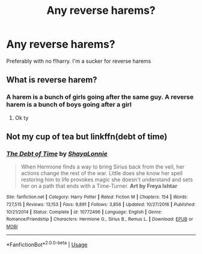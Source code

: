 #+TITLE: Any reverse harems?

* Any reverse harems?
:PROPERTIES:
:Author: HellaHotLancelot
:Score: 10
:DateUnix: 1594521793.0
:DateShort: 2020-Jul-12
:FlairText: Request
:END:
Preferably with no f!harry. I'm a sucker for reverse harems


** What is reverse harem?
:PROPERTIES:
:Author: hungrybluefish
:Score: 3
:DateUnix: 1594551277.0
:DateShort: 2020-Jul-12
:END:

*** A harem is a bunch of girls going after the same guy. A reverse harem is a bunch of boys going after a girl
:PROPERTIES:
:Author: HellaHotLancelot
:Score: 3
:DateUnix: 1594570300.0
:DateShort: 2020-Jul-12
:END:

**** Ok ty
:PROPERTIES:
:Author: hungrybluefish
:Score: 1
:DateUnix: 1594574236.0
:DateShort: 2020-Jul-12
:END:


** Not my cup of tea but linkffn(debt of time)
:PROPERTIES:
:Author: alamptr
:Score: 1
:DateUnix: 1594543436.0
:DateShort: 2020-Jul-12
:END:

*** [[https://www.fanfiction.net/s/10772496/1/][*/The Debt of Time/*]] by [[https://www.fanfiction.net/u/5869599/ShayaLonnie][/ShayaLonnie/]]

#+begin_quote
  When Hermione finds a way to bring Sirius back from the veil, her actions change the rest of the war. Little does she know her spell restoring him to life provokes magic she doesn't understand and sets her on a path that ends with a Time-Turner. *Art by Freya Ishtar*
#+end_quote

^{/Site/:} ^{fanfiction.net} ^{*|*} ^{/Category/:} ^{Harry} ^{Potter} ^{*|*} ^{/Rated/:} ^{Fiction} ^{M} ^{*|*} ^{/Chapters/:} ^{154} ^{*|*} ^{/Words/:} ^{727,515} ^{*|*} ^{/Reviews/:} ^{13,153} ^{*|*} ^{/Favs/:} ^{9,891} ^{*|*} ^{/Follows/:} ^{3,856} ^{*|*} ^{/Updated/:} ^{10/27/2016} ^{*|*} ^{/Published/:} ^{10/21/2014} ^{*|*} ^{/Status/:} ^{Complete} ^{*|*} ^{/id/:} ^{10772496} ^{*|*} ^{/Language/:} ^{English} ^{*|*} ^{/Genre/:} ^{Romance/Friendship} ^{*|*} ^{/Characters/:} ^{Hermione} ^{G.,} ^{Sirius} ^{B.,} ^{Remus} ^{L.} ^{*|*} ^{/Download/:} ^{[[http://www.ff2ebook.com/old/ffn-bot/index.php?id=10772496&source=ff&filetype=epub][EPUB]]} ^{or} ^{[[http://www.ff2ebook.com/old/ffn-bot/index.php?id=10772496&source=ff&filetype=mobi][MOBI]]}

--------------

*FanfictionBot*^{2.0.0-beta} | [[https://github.com/tusing/reddit-ffn-bot/wiki/Usage][Usage]]
:PROPERTIES:
:Author: FanfictionBot
:Score: 1
:DateUnix: 1594543480.0
:DateShort: 2020-Jul-12
:END:
